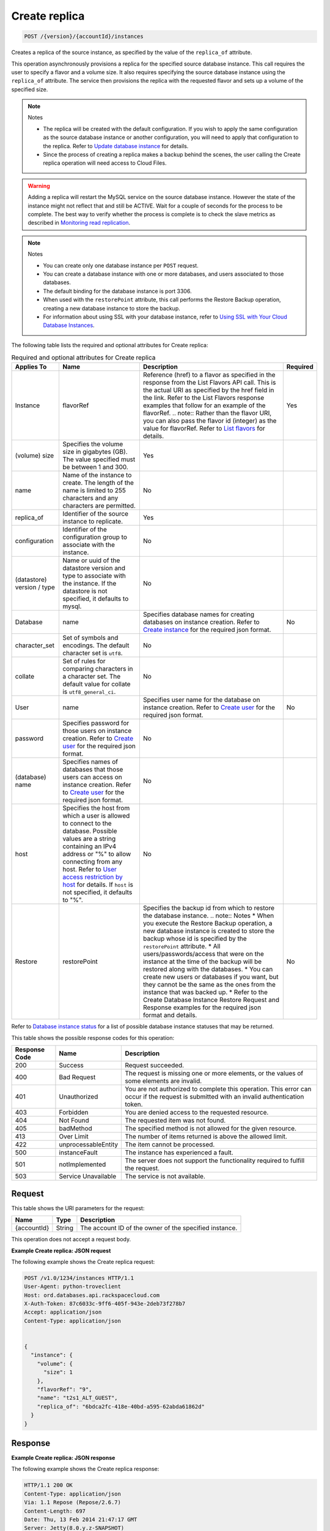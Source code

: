 
.. THIS OUTPUT IS GENERATED FROM THE WADL. DO NOT EDIT.

.. _post-create-replica-version-accountid-instances:

Create replica
^^^^^^^^^^^^^^^^^^^^^^^^^^^^^^^^^^^^^^^^^^^^^^^^^^^^^^^^^^^^^^^^^^^^^^^^^^^^^^^^

.. code::

    POST /{version}/{accountId}/instances

Creates a replica of the source instance, as specified by the value of the ``replica_of`` attribute.

This operation asynchronously provisions a replica for the specified source database instance. This call requires the user to specify a flavor and a volume size. It also requires specifying the source database instance using the ``replica_of`` attribute. The service then provisions the replica with the requested flavor and sets up a volume of the specified size.

.. note::
   Notes 
   
   *  The replica will be created with the default configuration. If you wish to apply the same configuration as the source database instance or another configuration, you will need to apply that configuration to the replica. Refer to `Update database instance <http://docs.rackspace.com/cdb/api/v1.0/cdb-devguide/content/PUT_updateInstance__version___accountId__instances__instanceId__Database_Instances.html>`__ for details.
   *  Since the process of creating a replica makes a backup behind the scenes, the user calling the Create replica operation will need access to Cloud Files.
   
   
   

.. warning::
   Adding a replica will restart the MySQL service on the source database instance. However the state of the instance might not reflect that and still be ACTIVE. Wait for a couple of seconds for the process to be complete. The best way to verify whether the process is complete is to check the slave metrics as described in `Monitoring read replication <http://docs.rackspace.com/cdb/api/v1.0/cdb-devguide/content/Monitoring_Read_Replication-d1e3694.html>`__.
   
   

.. note::
   Notes 
   
   *  You can create only one database instance per ``POST`` request.
   *  You can create a database instance with one or more databases, and users associated to those databases.
   *  The default binding for the database instance is port 3306.
   *  When used with the ``restorePoint`` attribute, this call performs the Restore Backup operation, creating a new database instance to store the backup.
   *  For information about using SSL with your database instance, refer to `Using SSL with Your Cloud Database Instances <http://docs.rackspace.com/cdb/api/v1.0/cdb-devguide/content/Using_SSL_for_Database_Instances.html>`__.
   
   
   

The following table lists the required and optional attributes for Create replica:

.. table:: Required and optional attributes for Create replica

    
    +--------------+--------------------------------------------------------------------------------------------------------------+--------------------------------------------------------------------------------------------------------------+---------+
    |Applies To    |Name                                                                                                          |Description                                                                                                   |Required |
    +==============+==============================================================================================================+==============================================================================================================+=========+
    |Instance      |flavorRef                                                                                                     |Reference (href) to a flavor as specified in the response from the List Flavors API call. This is the actual  |Yes      |
    |              |                                                                                                              |URI as specified by the href field in the link. Refer to the List Flavors response examples that follow for   |         |
    |              |                                                                                                              |an example of the flavorRef. .. note:: Rather than the flavor URI, you can also pass the flavor id (integer)  |         |
    |              |                                                                                                              |as the value for flavorRef. Refer to `List flavors <http://docs.rackspace.com/cdb/api/v1.0/cdb-               |         |
    |              |                                                                                                              |devguide/content/GET_getFlavors__version___accountId__flavors_flavors.html>`__ for details.                   |         |
    +--------------+--------------------------------------------------------------------------------------------------------------+--------------------------------------------------------------------------------------------------------------+---------+
    |(volume) size |Specifies the volume size in gigabytes (GB). The value specified must be between 1 and 300.                   |Yes                                                                                                           |         |
    +--------------+--------------------------------------------------------------------------------------------------------------+--------------------------------------------------------------------------------------------------------------+---------+
    |name          |Name of the instance to create. The length of the name is limited to 255 characters and any characters are    |No                                                                                                            |         |
    |              |permitted.                                                                                                    |                                                                                                              |         |
    +--------------+--------------------------------------------------------------------------------------------------------------+--------------------------------------------------------------------------------------------------------------+---------+
    |replica_of    |Identifier of the source instance to replicate.                                                               |Yes                                                                                                           |         |
    +--------------+--------------------------------------------------------------------------------------------------------------+--------------------------------------------------------------------------------------------------------------+---------+
    |configuration |Identifier of the configuration group to associate with the instance.                                         |No                                                                                                            |         |
    +--------------+--------------------------------------------------------------------------------------------------------------+--------------------------------------------------------------------------------------------------------------+---------+
    |(datastore)   |Name or uuid of the datastore version and type to associate with the instance. If the datastore is not        |No                                                                                                            |         |
    |version / type|specified, it defaults to mysql.                                                                              |                                                                                                              |         |
    +--------------+--------------------------------------------------------------------------------------------------------------+--------------------------------------------------------------------------------------------------------------+---------+
    |Database      |name                                                                                                          |Specifies database names for creating databases on instance creation. Refer to `Create instance               |No       |
    |              |                                                                                                              |<http://docs.rackspace.com/cdb/api/v1.0/cdb-                                                                  |         |
    |              |                                                                                                              |devguide/content/POST_createInstance__version___accountId__instances_Database_Instances.html>`__ for the      |         |
    |              |                                                                                                              |required json format.                                                                                         |         |
    +--------------+--------------------------------------------------------------------------------------------------------------+--------------------------------------------------------------------------------------------------------------+---------+
    |character_set |Set of symbols and encodings. The default character set is ``utf8``.                                          |No                                                                                                            |         |
    +--------------+--------------------------------------------------------------------------------------------------------------+--------------------------------------------------------------------------------------------------------------+---------+
    |collate       |Set of rules for comparing characters in a character set. The default value for collate is                    |No                                                                                                            |         |
    |              |``utf8_general_ci``.                                                                                          |                                                                                                              |         |
    +--------------+--------------------------------------------------------------------------------------------------------------+--------------------------------------------------------------------------------------------------------------+---------+
    |User          |name                                                                                                          |Specifies user name for the database on instance creation. Refer to `Create user                              |No       |
    |              |                                                                                                              |<http://docs.rackspace.com/cdb/api/v1.0/cdb-                                                                  |         |
    |              |                                                                                                              |devguide/content/POST_createUser__version___accountId__instances__instanceId__users_user_management.html>`__  |         |
    |              |                                                                                                              |for the required json format.                                                                                 |         |
    +--------------+--------------------------------------------------------------------------------------------------------------+--------------------------------------------------------------------------------------------------------------+---------+
    |password      |Specifies password for those users on instance creation. Refer to `Create user                                |No                                                                                                            |         |
    |              |<http://docs.rackspace.com/cdb/api/v1.0/cdb-                                                                  |                                                                                                              |         |
    |              |devguide/content/POST_createUser__version___accountId__instances__instanceId__users_user_management.html>`__  |                                                                                                              |         |
    |              |for the required json format.                                                                                 |                                                                                                              |         |
    +--------------+--------------------------------------------------------------------------------------------------------------+--------------------------------------------------------------------------------------------------------------+---------+
    |(database)    |Specifies names of databases that those users can access on instance creation. Refer to `Create user          |No                                                                                                            |         |
    |name          |<http://docs.rackspace.com/cdb/api/v1.0/cdb-                                                                  |                                                                                                              |         |
    |              |devguide/content/POST_createUser__version___accountId__instances__instanceId__users_user_management.html>`__  |                                                                                                              |         |
    |              |for the required json format.                                                                                 |                                                                                                              |         |
    +--------------+--------------------------------------------------------------------------------------------------------------+--------------------------------------------------------------------------------------------------------------+---------+
    |host          |Specifies the host from which a user is allowed to connect to the database. Possible values are a string      |No                                                                                                            |         |
    |              |containing an IPv4 address or "%" to allow connecting from any host. Refer to `User access restriction by     |                                                                                                              |         |
    |              |host <http://docs.rackspace.com/cdb/api/v1.0/cdb-devguide/content/user_access_restrict_by_host-               |                                                                                                              |         |
    |              |dle387.html>`__ for details. If ``host`` is not specified, it defaults to "%".                                |                                                                                                              |         |
    +--------------+--------------------------------------------------------------------------------------------------------------+--------------------------------------------------------------------------------------------------------------+---------+
    |Restore       |restorePoint                                                                                                  |Specifies the backup id from which to restore the database instance. .. note:: Notes * When you execute the   |No       |
    |              |                                                                                                              |Restore Backup operation, a new database instance is created to store the backup whose id is specified by the |         |
    |              |                                                                                                              |``restorePoint`` attribute. * All users/passwords/access that were on the instance at the time of the backup  |         |
    |              |                                                                                                              |will be restored along with the databases. * You can create new users or databases if you want, but they      |         |
    |              |                                                                                                              |cannot be the same as the ones from the instance that was backed up. * Refer to the Create Database Instance  |         |
    |              |                                                                                                              |Restore Request and Response examples for the required json format and details.                               |         |
    +--------------+--------------------------------------------------------------------------------------------------------------+--------------------------------------------------------------------------------------------------------------+---------+
    

Refer to `Database instance status <http://docs.rackspace.com/cdb/api/v1.0/cdb-devguide/content/database_instance_status.html>`__ for a list of possible database instance statuses that may be returned.



This table shows the possible response codes for this operation:


+--------------------------+-------------------------+-------------------------+
|Response Code             |Name                     |Description              |
+==========================+=========================+=========================+
|200                       |Success                  |Request succeeded.       |
+--------------------------+-------------------------+-------------------------+
|400                       |Bad Request              |The request is missing   |
|                          |                         |one or more elements, or |
|                          |                         |the values of some       |
|                          |                         |elements are invalid.    |
+--------------------------+-------------------------+-------------------------+
|401                       |Unauthorized             |You are not authorized   |
|                          |                         |to complete this         |
|                          |                         |operation. This error    |
|                          |                         |can occur if the request |
|                          |                         |is submitted with an     |
|                          |                         |invalid authentication   |
|                          |                         |token.                   |
+--------------------------+-------------------------+-------------------------+
|403                       |Forbidden                |You are denied access to |
|                          |                         |the requested resource.  |
+--------------------------+-------------------------+-------------------------+
|404                       |Not Found                |The requested item was   |
|                          |                         |not found.               |
+--------------------------+-------------------------+-------------------------+
|405                       |badMethod                |The specified method is  |
|                          |                         |not allowed for the      |
|                          |                         |given resource.          |
+--------------------------+-------------------------+-------------------------+
|413                       |Over Limit               |The number of items      |
|                          |                         |returned is above the    |
|                          |                         |allowed limit.           |
+--------------------------+-------------------------+-------------------------+
|422                       |unprocessableEntity      |The item cannot be       |
|                          |                         |processed.               |
+--------------------------+-------------------------+-------------------------+
|500                       |instanceFault            |The instance has         |
|                          |                         |experienced a fault.     |
+--------------------------+-------------------------+-------------------------+
|501                       |notImplemented           |The server does not      |
|                          |                         |support the              |
|                          |                         |functionality required   |
|                          |                         |to fulfill the request.  |
+--------------------------+-------------------------+-------------------------+
|503                       |Service Unavailable      |The service is not       |
|                          |                         |available.               |
+--------------------------+-------------------------+-------------------------+


Request
""""""""""""""""




This table shows the URI parameters for the request:

+--------------------------+-------------------------+-------------------------+
|Name                      |Type                     |Description              |
+==========================+=========================+=========================+
|{accountId}               |String                   |The account ID of the    |
|                          |                         |owner of the specified   |
|                          |                         |instance.                |
+--------------------------+-------------------------+-------------------------+





This operation does not accept a request body.




**Example Create replica: JSON request**


The following example shows the Create replica request:

.. code::

   POST /v1.0/1234/instances HTTP/1.1
   User-Agent: python-troveclient
   Host: ord.databases.api.rackspacecloud.com
   X-Auth-Token: 87c6033c-9ff6-405f-943e-2deb73f278b7
   Accept: application/json
   Content-Type: application/json
   
   
   {
     "instance": {
       "volume": {
         "size": 1
       },
       "flavorRef": "9",
       "name": "t2s1_ALT_GUEST",
       "replica_of": "6bdca2fc-418e-40bd-a595-62abda61862d"
     }
   }
   





Response
""""""""""""""""










**Example Create replica: JSON response**


The following example shows the Create replica response:

.. code::

   HTTP/1.1 200 OK
   Content-Type: application/json
   Via: 1.1 Repose (Repose/2.6.7)
   Content-Length: 697
   Date: Thu, 13 Feb 2014 21:47:17 GMT
   Server: Jetty(8.0.y.z-SNAPSHOT)
   
   {
     "instance": {
       "status": "BUILD",
       "updated": "2014-10-14T18:42:15",
       "name": "t2s1_ALT_GUEST",
       "links": [
         {
           "href": "https://ord.databases.api.rackspacecloud.com/v1.0/5919009/instances/8367c312-7c40-4a66-aab1-5767478914fc",
           "rel": "self"
         },
         {
           "href": "https://ord.databases.api.rackspacecloud.com/instances/8367c312-7c40-4a66-aab1-5767478914fc",
           "rel": "bookmark"
         }
       ],
       "created": "2014-10-14T18:42:15",
       "id": "8367c312-7c40-4a66-aab1-5767478914fc",
       "volume": {
         "size": 1
       },
       "flavor": {
         "id": "9",
         "links": [
           {
             "href": "https://ord.databases.api.rackspacecloud.com/v1.0/5919009/flavors/9",
             "rel": "self"
           },
           {
             "href": "https://ord.databases.api.rackspacecloud.com/flavors/9",
             "rel": "bookmark"
           }
         ]
       },
       "datastore": {
         "version": "5.6",
         "type": "mysql"
       },
       "replica_of": {
         "id": "6bdca2fc-418e-40bd-a595-62abda61862d",
         "links": [
           {
             "href": "https://ord.databases.api.rackspacecloud.com/v1.0/5919009/instances/6bdca2fc-418e-40bd-a595-62abda61862d",
             "rel": "self"
           },
           {
             "href": "https://ord.databases.api.rackspacecloud.com/instances/6bdca2fc-418e-40bd-a595-62abda61862d",
             "rel": "bookmark"
           }
         ]
       }
     }
   }
   


For convenience, notice in the response example above that resources contain links to themselves. This allows a client to easily obtain resource URIs rather than to construct them. There are two kinds of link relations associated with resources. A ``self`` link contains a versioned link to the resource. These links should be used in cases where the link will be followed immediately. A ``bookmark`` link provides a permanent link to a resource that is appropriate for long term storage.



